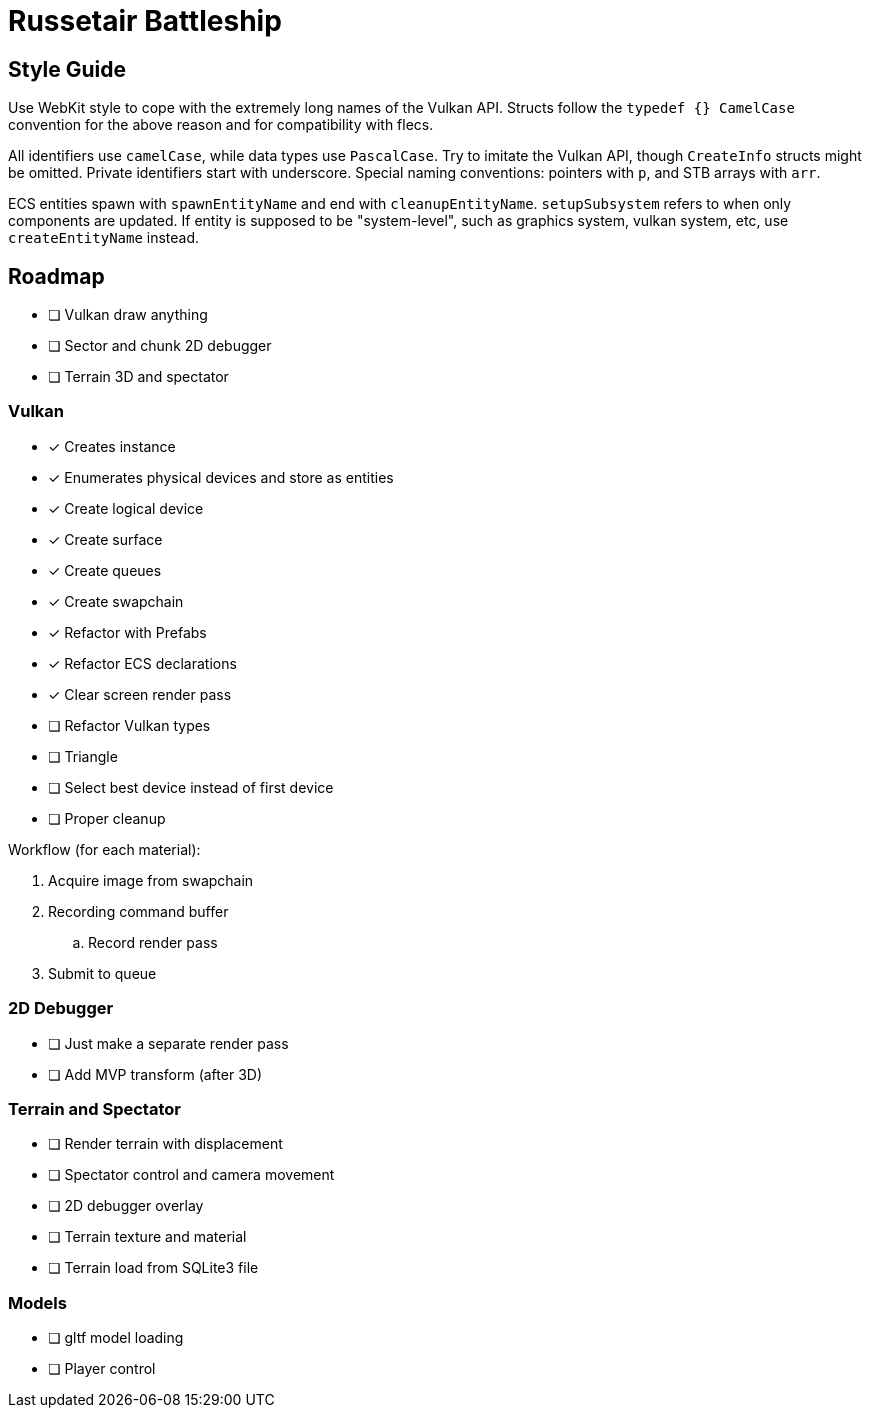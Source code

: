 = Russetair Battleship

== Style Guide

Use WebKit style to cope with the extremely long names of the Vulkan API. Structs follow the `typedef {} CamelCase` convention for the above reason and for compatibility with flecs.

All identifiers use `camelCase`, while data types use `PascalCase`.
Try to imitate the Vulkan API, though `CreateInfo` structs might be omitted.
Private identifiers start with underscore.
Special naming conventions: pointers with `p`, and STB arrays with `arr`.

ECS entities spawn with `spawnEntityName` and end with `cleanupEntityName`. `setupSubsystem` refers to when only components are updated.
If entity is supposed to be "system-level", such as graphics system, vulkan system, etc, use `createEntityName` instead.

== Roadmap

- [ ] Vulkan draw anything
- [ ] Sector and chunk 2D debugger
- [ ] Terrain 3D and spectator

=== Vulkan

- [x] Creates instance
- [x] Enumerates physical devices and store as entities
- [x] Create logical device
- [x] Create surface
- [x] Create queues
- [x] Create swapchain
- [x] Refactor with Prefabs
- [x] Refactor ECS declarations
- [x] Clear screen render pass
- [ ] Refactor Vulkan types
- [ ] Triangle
- [ ] Select best device instead of first device
- [ ] Proper cleanup

Workflow (for each material):

. Acquire image from swapchain
. Recording command buffer
.. Record render pass
. Submit to queue 

=== 2D Debugger

- [ ] Just make a separate render pass
- [ ] Add MVP transform (after 3D)

=== Terrain and Spectator

- [ ] Render terrain with displacement
- [ ] Spectator control and camera movement
- [ ] 2D debugger overlay
- [ ] Terrain texture and material
- [ ] Terrain load from SQLite3 file

=== Models

- [ ] gltf model loading
- [ ] Player control
